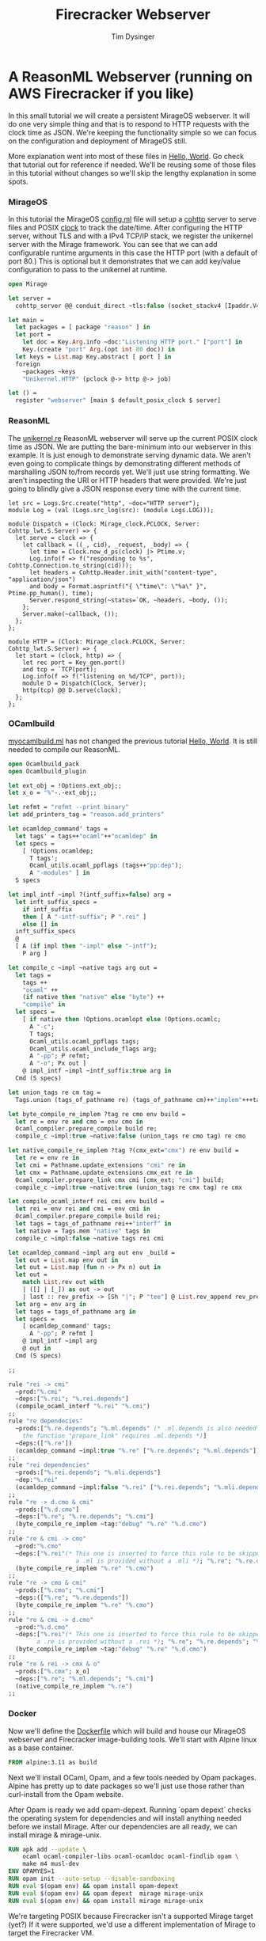 #+TITLE: Firecracker Webserver
#+AUTHOR: Tim Dysinger
#+EMAIL: tim@dysinger.net

* A ReasonML Webserver (running on AWS Firecracker if you like)

  In this small tutorial we will create a persistent MirageOS webserver. It will
  do one very simple thing and that is to respond to HTTP requests with the
  clock time as JSON. We're keeping the functionality simple so we can focus on
  the configuration and deployment of MirageOS still.

  More explanation went into most of these files in [[file:~/src/restack/000-hello-world/README.org][Hello, World]]. Go check that
  tutorial out for reference if needed. We'll be reusing some of those files in
  this tutorial without changes so we'll skip the lengthy explanation in some
  spots.

*** MirageOS

    In this tutorial the MirageOS [[file:config.ml][config.ml]] file will setup a [[https://opam.ocaml.org/packages/cohttp/][cohttp]] server to
    serve files and POSIX [[https://github.com/mirage/mirage-clock/blob/master/src/mirage_clock.ml][clock]] to track the date/time. After configuring the
    HTTP server, without TLS and with a IPv4 TCP/IP stack, we register the
    unikernel server with the Mirage framework. You can see that we can add
    configurable runtime arguments in this case the HTTP port (with a default of
    port 80.) This is optional but it demonstrates that we can add key/value
    configuration to pass to the unikernel at runtime.

    #+BEGIN_SRC ocaml :tangle config.ml
      open Mirage

      let server =
        cohttp_server @@ conduit_direct ~tls:false (socket_stackv4 [Ipaddr.V4.any])

      let main =
        let packages = [ package "reason" ] in
        let port =
          let doc = Key.Arg.info ~doc:"Listening HTTP port." ["port"] in
          Key.(create "port" Arg.(opt int 80 doc)) in
        let keys = List.map Key.abstract [ port ] in
        foreign
          ~packages ~keys
          "Unikernel.HTTP" (pclock @-> http @-> job)

      let () =
        register "webserver" [main $ default_posix_clock $ server]
    #+END_SRC

*** ReasonML

    The [[file:unikernel.re][unikernel.re]] ReasonML webserver will serve up the current POSIX clock
    time as JSON. We are putting the bare-minimum into our webserver in this
    example. It is just enough to demonstrate serving dynamic data. We aren't
    even going to complicate things by demonstrating different methods of
    marshalling JSON to/from records yet. We'll just use string formatting. We
    aren't inspecting the URI or HTTP headers that were provided. We're just
    going to blindly give a JSON response every time with the current time.

    #+BEGIN_SRC reason :tangle unikernel.re
      let src = Logs.Src.create("http", ~doc="HTTP server");
      module Log = (val (Logs.src_log(src): (module Logs.LOG)));

      module Dispatch = (Clock: Mirage_clock.PCLOCK, Server: Cohttp_lwt.S.Server) => {
        let serve = clock => {
          let callback = ((_, cid), _request, _body) => {
            let time = Clock.now_d_ps(clock) |> Ptime.v;
            Log.info(f => f("responding to %s", Cohttp.Connection.to_string(cid)));
            let headers = Cohttp.Header.init_with("content-type", "application/json")
            and body = Format.asprintf("{ \"time\": \"%a\" }", Ptime.pp_human(), time);
            Server.respond_string(~status=`OK, ~headers, ~body, ());
          };
          Server.make(~callback, ());
        };
      };

      module HTTP = (Clock: Mirage_clock.PCLOCK, Server: Cohttp_lwt.S.Server) => {
        let start = (clock, http) => {
          let rec port = Key_gen.port()
          and tcp = `TCP(port);
          Log.info(f => f("listening on %d/TCP", port));
          module D = Dispatch(Clock, Server);
          http(tcp) @@ D.serve(clock);
        };
      };
    #+END_SRC

*** OCamlbuild

    [[file:myocamlbuild.ml][myocamlbuild.ml]] has not changed the previous tutorial [[file:~/src/restack/000-hello-world/README.org][Hello, World]]. It is
    still needed to compile our ReasonML.

    #+BEGIN_SRC ocaml :tangle myocamlbuild.ml
      open Ocamlbuild_pack
      open Ocamlbuild_plugin

      let ext_obj = !Options.ext_obj;;
      let x_o = "%"-.-ext_obj;;

      let refmt = "refmt --print binary"
      let add_printers_tag = "reason.add_printers"

      let ocamldep_command' tags =
        let tags' = tags++"ocaml"++"ocamldep" in
        let specs =
          [ !Options.ocamldep;
            T tags';
            Ocaml_utils.ocaml_ppflags (tags++"pp:dep");
            A "-modules" ] in
        S specs

      let impl_intf ~impl ?(intf_suffix=false) arg =
        let inft_suffix_specs =
          if intf_suffix
          then [ A "-intf-suffix"; P ".rei" ]
          else [] in
        inft_suffix_specs
        @
        [ A (if impl then "-impl" else "-intf");
          P arg ]

      let compile_c ~impl ~native tags arg out =
        let tags =
          tags ++
          "ocaml" ++
          (if native then "native" else "byte") ++
          "compile" in
        let specs =
          [ if native then !Options.ocamlopt else !Options.ocamlc;
            A "-c";
            T tags;
            Ocaml_utils.ocaml_ppflags tags;
            Ocaml_utils.ocaml_include_flags arg;
            A "-pp"; P refmt;
            A "-o"; Px out ]
          @ impl_intf ~impl ~intf_suffix:true arg in
        Cmd (S specs)

      let union_tags re cm tag =
        Tags.union (tags_of_pathname re) (tags_of_pathname cm)++"implem"+++tag

      let byte_compile_re_implem ?tag re cmo env build =
        let re = env re and cmo = env cmo in
        Ocaml_compiler.prepare_compile build re;
        compile_c ~impl:true ~native:false (union_tags re cmo tag) re cmo

      let native_compile_re_implem ?tag ?(cmx_ext="cmx") re env build =
        let re = env re in
        let cmi = Pathname.update_extensions "cmi" re in
        let cmx = Pathname.update_extensions cmx_ext re in
        Ocaml_compiler.prepare_link cmx cmi [cmx_ext; "cmi"] build;
        compile_c ~impl:true ~native:true (union_tags re cmx tag) re cmx

      let compile_ocaml_interf rei cmi env build =
        let rei = env rei and cmi = env cmi in
        Ocaml_compiler.prepare_compile build rei;
        let tags = tags_of_pathname rei++"interf" in
        let native = Tags.mem "native" tags in
        compile_c ~impl:false ~native tags rei cmi

      let ocamldep_command ~impl arg out env _build =
        let out = List.map env out in
        let out = List.map (fun n -> Px n) out in
        let out =
          match List.rev out with
          | ([] | [_]) as out -> out
          | last :: rev_prefix -> [Sh "|"; P "tee"] @ List.rev_append rev_prefix [Sh ">"; last] in
        let arg = env arg in
        let tags = tags_of_pathname arg in
        let specs =
          [ ocamldep_command' tags;
            A "-pp"; P refmt ]
          @ impl_intf ~impl arg
          @ out in
        Cmd (S specs)

      ;;

      rule "rei -> cmi"
        ~prod:"%.cmi"
        ~deps:["%.rei"; "%.rei.depends"]
        (compile_ocaml_interf "%.rei" "%.cmi")
      ;;
      rule "re dependecies"
        ~prods:["%.re.depends"; "%.ml.depends" (* .ml.depends is also needed since
          the function "prepare_link" requires .ml.depends *)]
        ~deps:(["%.re"])
        (ocamldep_command ~impl:true "%.re" ["%.re.depends"; "%.ml.depends"])
      ;;
      rule "rei dependencies"
        ~prods:["%.rei.depends"; "%.mli.depends"]
        ~dep:"%.rei"
        (ocamldep_command ~impl:false "%.rei" ["%.rei.depends"; "%.mli.depends"])
      ;;
      rule "re -> d.cmo & cmi"
        ~prods:["%.d.cmo"]
        ~deps:["%.re"; "%.re.depends"; "%.cmi"]
        (byte_compile_re_implem ~tag:"debug" "%.re" "%.d.cmo")
      ;;
      rule "re & cmi -> cmo"
        ~prod:"%.cmo"
        ~deps:["%.rei"(* This one is inserted to force this rule to be skipped when
                         a .ml is provided without a .mli *); "%.re"; "%.re.depends"; "%.cmi"]
        (byte_compile_re_implem "%.re" "%.cmo")
      ;;
      rule "re -> cmo & cmi"
        ~prods:["%.cmo"; "%.cmi"]
        ~deps:(["%.re"; "%.re.depends"])
        (byte_compile_re_implem "%.re" "%.cmo")
      ;;
      rule "re & cmi -> d.cmo"
        ~prod:"%.d.cmo"
        ~deps:["%.rei"(* This one is inserted to force this rule to be skipped when
              a .re is provided without a .rei *); "%.re"; "%.re.depends"; "%.cmi"]
        (byte_compile_re_implem ~tag:"debug" "%.re" "%.d.cmo")
      ;;
      rule "re & rei -> cmx & o"
        ~prods:["%.cmx"; x_o]
        ~deps:["%.re"; "%.ml.depends"; "%.cmi"]
        (native_compile_re_implem "%.re")
      ;;
    #+END_SRC

*** Docker

    Now we'll define the [[file:Dockerfile][Dockerfile]] which will build and house our MirageOS
    webserver and Firecracker image-building tools. We'll start with Alpine
    linux as a base container.

    #+BEGIN_SRC dockerfile :tangle Dockerfile
      FROM alpine:3.11 as build
    #+END_SRC

    Next we'll install OCaml, Opam, and a few tools needed by Opam packages.
    Alpine has pretty up to date packages so we'll just use those rather than
    curl-install from the Opam website.

    After Opam is ready we add opam-depext. Running `opam depext` checks the
    operating system for dependencies and will install anything needed before we
    install Mirage. After our dependencies are all ready, we can install mirage
    & mirage-unix.

    #+BEGIN_SRC dockerfile :tangle Dockerfile
      RUN apk add --update \
          ocaml ocaml-compiler-libs ocaml-ocamldoc ocaml-findlib opam \
          make m4 musl-dev
      ENV OPAMYES=1
      RUN opam init --auto-setup --disable-sandboxing
      RUN eval $(opam env) && opam install opam-depext
      RUN eval $(opam env) && opam depext  mirage mirage-unix
      RUN eval $(opam env) && opam install mirage mirage-unix
    #+END_SRC

    We're targeting POSIX because Firecracker isn't a supported Mirage target
    (yet?) If it were supported, we'd use a different implementation of Mirage
    to target the Firecracker VM.

    #+BEGIN_SRC dockerfile :tangle Dockerfile
      ADD ./ /src
      WORKDIR /src
      RUN eval $(opam env) && mirage configure -t unix && make depend && make
      WORKDIR /
    #+END_SRC

    We can package up the webserver as a docker image to target Docker or
    Kubernetes. This is handy if you are on an opperating system like macOS or
    Windows where you are unable to use Firecracker.

    #+BEGIN_SRC dockerfile :tangle Dockerfile
      FROM alpine:3.11 as docker
      RUN apk add --update gmp
      COPY --from=build /src/_build/main.native /bin/server
      ENTRYPOINT /bin/server --port 8080
      EXPOSE 8080
    #+END_SRC

    Note: See how we gave the server a port argument? That's our configurable
    port argument that we defined in [[file:config.ml][config.ml]]. If we start our server with
    `--help` you'll see a nice manpage with all the options available.

    #+BEGIN_SRC text
      WEBSERVER(1)                   Webserver Manual                   WEBSERVER(1)



      NAME
             webserver

      SYNOPSIS
             webserver [OPTION]...

      UNIKERNEL PARAMETERS
             --ips=IPS (absent=0.0.0.0)
                 The IPv4 addresses bound by the socket in the unikernel.

             -l LEVEL, --logs=LEVEL (absent MIRAGE_LOGS env)
                 Be more or less verbose. LEVEL must be of the form *:info,foo:debug
                 means that that the log threshold is set to info for every log
                 sources but the foo which is set to debug.

             --socket=SOCKET
                 The IPv4 address bound by the socket in the unikernel.

      APPLICATION OPTIONS
             --port=VAL (absent=80)
                 Listening HTTP port.

      OPTIONS
             --help[=FMT] (default=auto)
                 Show this help in format FMT. The value FMT must be one of `auto',
                 `pager', `groff' or `plain'. With `auto', the format is `pager` or
                 `plain' whenever the TERM env var is `dumb' or undefined.

      ENVIRONMENT
             These environment variables affect the execution of webserver:

             MIRAGE_LOGS
                 See option --logs.



      Webserver                                                         WEBSERVER(1)
    #+END_SRC

    To package up a Firecracker image, we need e2fsprogs to create a Linux
    filesystem. The basic Firecracker Linux kernel image is needed from AWS
    S3. We need a Docker host volume to drop the Firecracker image onto later at
    runtime when building with the [[file:build_rootfs.sh][build_rootfs.sh]] explained below.

    Also grab the latest released [[https://github.com/firecracker-microvm/firectl][firectl]] and [[https://github.com/firecracker-microvm/firecracker][firecracker]] binaries from the
    interwebs.

    #+BEGIN_SRC dockerfile :tangle Dockerfile
      FROM build as firecracker
      RUN apk add e2fsprogs
      ADD https://s3.amazonaws.com/spec.ccfc.min/img/hello/kernel/hello-vmlinux.bin \
          /vmlinux.bin
      ADD https://firectl-release.s3.amazonaws.com/firectl-v0.1.0 \
          /usr/local/bin/firectl
      ADD https://github.com/firecracker-microvm/firecracker/releases/download/v0.20.0/firecracker-v0.20.0-x86_64 \
          /usr/local/bin/firecracker
      RUN chmod 755 /usr/local/bin/*
      VOLUME /drop
    #+END_SRC

    So we have 2 Docker images defined now. One is just a normal Docker image
    with our unikernel in it ready to run. The other is a Docker image with all
    the tools needed to build a Firecracker image.

***** Firecracker Root File-System

      Now we'll explain how the Firecracker VM images are created.

      This [[file:build_rootfs.sh][build_rootfs.sh]] script will run **inside** of our Firecracker Docker
      container at runtime and create a small loopback file formatted as a Linux
      EXT4 disk image. It then mounts the image, copies the unikernel and the
      required libraries to it, and unmounts it. The musl & GMP libraries are
      needed because Mirage doesn't compile unix executables statically.

      I tried to statically compile Mirage unix binaries on Alpine with
      musl. There is an [[https://github.com/mirage/mirage/issues/880][issue]] open to support this in the future. It would be
      nice if this was a static executable for deployment but it's not a big
      bother to include two small libraries.

      At the end of the script the kernel & root filesystem is dropped off onto
      the host drop volume.

      #+BEGIN_SRC sh :tangle build_rootfs.sh :shebang "#!/usr/bin/env bash"
        dd if=/dev/zero of=/rootfs.ext4 bs=1M count=32
        mkfs.ext4 /rootfs.ext4
        mount -o loop /rootfs.ext4 /mnt
        mkdir -p /mnt/lib /mnt/usr/lib/ /mnt/sbin
        cp /lib/ld-musl-x86_64.so.1 /mnt/lib/
        cp /usr/lib/libgmp.so.10    /mnt/usr/lib/
        cp /src/_build/main.native  /mnt/sbin/init
        umount /mnt
        chmod 644 /*.{bin,ext4}
        cp /*.{bin,ext4} /usr/local/bin/* /drop/
      #+END_SRC

***** Build Docker Images

      Now that we have all our files & scripts setup correctly, we'll build the
      Docker image that contains the webserver on top of barebones alpine (which
      we discussed above.) You can run the [[file:build_docker.sh][build_docker.sh]] script to do this.

      #+BEGIN_SRC sh :tangle build_docker.sh :shebang "#!/usr/bin/env bash"
        docker build --tag restack/001-webserver --target=docker $PWD
      #+END_SRC

      The [[file:build_docker.sh][build_docker.sh]] script also builds the Firecracker Docker image that
      has all the image-creation tools (also discussed above.)

      #+BEGIN_SRC sh :tangle build_docker.sh :shebang "#!/usr/bin/env bash"
        docker build --tag restack/001-webserver-rootfs --target=firecracker $PWD
      #+END_SRC

***** Docker Test Run

      The [[file:run_ducker.sh][run_docker.sh]] script uses the docker runtime image that we built to
      launch a background container. It then makes several requests to the
      unikernel in the docker container. At the end it stops & removes the
      container. Super basic.

      You can see that we mapped port 8080 to port 8080 on the host machine when
      we started the webserver.

      #+BEGIN_SRC sh :tangle run_docker.sh :shebang "#!/usr/bin/env bash"
        docker run --init --name 001-webserver --publish 8080:8080 restack/001-webserver
      #+END_SRC

      Test your running webserver with curl using this [[file:test_docker.sh][test_docker.sh]] script.

      #+BEGIN_SRC sh :tangle test_docker.sh :shebang "#!/usr/bin/env bash"
        for tick in $(seq 0 3); do
            sleep 1
            echo "$(curl -fsSL http://localhost:8080)"
        done
      #+END_SRC

*** Firecracker

    Firecracker is an open-source microvm project from the Amazon Web Services
    team. You can find out more about it [[https://firecracker-microvm.github.io/][here]]. To run firecracker, you'll need
    to be on Linux. But you're going to need to be on Linux to try Xen or KVM
    also (later.) Might as well get used to jumping on a Linux box. We can
    always build things inside of Docker and ship them from macOS or
    Windows. But to actually run things you're going to need Linux.

***** Firecracker Root File-System

      This script uses the docker image that we built to package up the rootfs
      and drop it off on our host machine. Notice that we have to use
      `--privileged` docker flag in order to mount the loop back file above in
      [[file:build_rootfs.sh][build_rootfs.sh]].

      #+BEGIN_SRC sh :tangle run_firecracker.sh :shebang "#!/usr/bin/env bash"
        DROP_DIR=$(mktemp -d)
        docker run --privileged --interactive --tty --rm --volume $DROP_DIR:/drop \
            restack/001-webserver-rootfs /src/build_rootfs.sh
        cp $DROP_DIR/* $PWD/
      #+END_SRC

      Congrats! You now have a Firecracker image of your unikernel ready to deploy
      on AWS.

***** Linux Host Machine Setup

      Create an m5d.metal instance using Amazon Linux 2 or use your desktop
      Linux machine. If you are using your own Linux machine you'll need
      KVM. You'll need KVM for other experiments in the future. Best install it
      now.

      On Ubuntu/Debian (you can skip this step for Amazon Linux 2)

      #+BEGIN_SRC sh
        sudo apt-get install -y \
            qemu-kvm libvirt-clients libvirt-daemon-system bridge-utils iptables
      #+END_SRC

      Regardless of how you installed KVM or what flavor of Linux you are using,
      you'll likely need to give your user read/write access to KVM. Inspect
      /dev/kvm to see what the permissions are. Change them if needed.

      #+BEGIN_SRC sh
        sudo setfacl -m u:${USER}:rw /dev/kvm
      #+END_SRC

      You'll also need virtual networking and masquerading on the host so that
      the microVM can communicate. NOTE: Change `eth0` to your choice of network
      interface device on the host.

      #+BEGIN_SRC sh
        sudo ip tuntap add tap0 mode tap user $(id -u) group $(id -g)
        sudo ip addr add 172.17.100.1/24 dev tap0
        sudo ip link set tap0 up
        sudo sh -c "echo 1 > /proc/sys/net/ipv4/ip_forward"
        sudo iptables -t nat -A POSTROUTING -o eth0 -j MASQUERADE
        sudo iptables -A FORWARD -m conntrack --ctstate RELATED,ESTABLISHED -j ACCEPT
        sudo iptables -A FORWARD -i tap0 -o eth0 -j ACCEPT
      #+END_SRC

***** Firecracker Test Run

      In the [[file:run_firecacker.sh][run_firecracker.sh]] script we create microVM with your MirageOS
      webserver running inside. You can see that we tell the firectl executable
      where the firecracker executeable is located. This wouldn't be necessary
      if you had firecracker in your PATH. You can also see that we pass
      specific networking configuration to the booting kernel. This allows linux
      to configure eth0 without any scripting in the microVM.

      #+BEGIN_SRC sh :tangle run_firecracker.sh :shebang "#!/usr/bin/env bash"
        ./firectl \
            --firecracker-binary=$PWD/firecracker \
            --kernel=$PWD/vmlinux.bin \
            --root-drive=$PWD/rootfs.ext4 \
            --kernel-opts="console=ttyS0 ip=172.17.100.2::172.17.100.1:255.255.255.0:webserver:eth0:off:172.17.100.1::" \
            --tap-device=tap0/AA:FC:00:00:00:01
      #+END_SRC

      Test your running webserver with curl using this [[file:test_firecracker.sh][test_firecracker.sh]]
      script.

      #+BEGIN_SRC sh :tangle test_firecracker.sh :shebang "#!/usr/bin/env bash"
        for tick in $(seq 0 3); do
            sleep 1
            echo "$(curl -fsSL http://172.17.100.2)"
        done
      #+END_SRC
